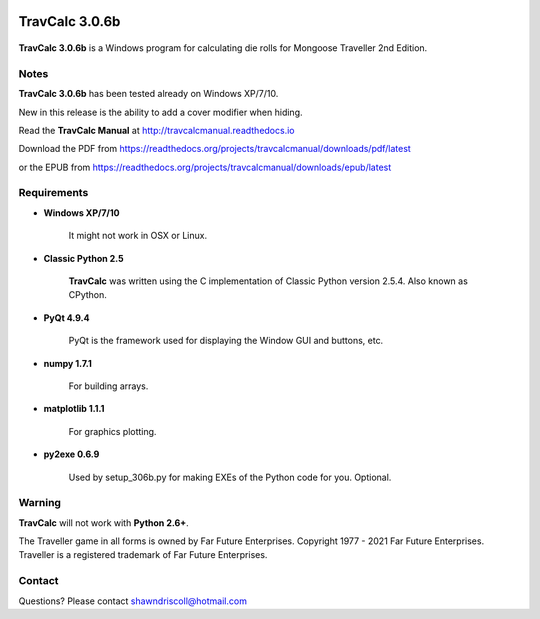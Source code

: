 .. image:: docs/source/python_classic_2_5_tag.png
    :target: https://www.python.org/download/releases/2.5.4/
    
.. image:: docs/source/release_v3_0_6b_tag.png
    :target: https://readthedocs.org/projects/travcalcmanual/downloads/pdf/latest
    
.. image:: https://readthedocs.org/projects/travcalcmanual/badge/?version=latest
    :target: http://travcalcmanual.readthedocs.io/en/latest/?badge=latest
    :alt: Doc Status



**TravCalc 3.0.6b**
===================

.. figure:: images/travcalc_manual_cover_art.png


**TravCalc 3.0.6b** is a Windows program for calculating die rolls for Mongoose Traveller 2nd Edition.


Notes
-----

**TravCalc 3.0.6b** has been tested already on Windows XP/7/10.

New in this release is the ability to add a cover modifier when hiding.

Read the **TravCalc Manual** at http://travcalcmanual.readthedocs.io

Download the PDF from https://readthedocs.org/projects/travcalcmanual/downloads/pdf/latest

or the EPUB from https://readthedocs.org/projects/travcalcmanual/downloads/epub/latest

Requirements
------------

* **Windows XP/7/10**

   It might not work in OSX or Linux.

* **Classic Python 2.5**
   
   **TravCalc** was written using the C implementation of Classic Python
   version 2.5.4. Also known as CPython.
   
* **PyQt 4.9.4**

   PyQt is the framework used for displaying the Window GUI and buttons, etc.

* **numpy 1.7.1**

   For building arrays.

* **matplotlib 1.1.1**

   For graphics plotting.
   
* **py2exe 0.6.9**

   Used by setup_306b.py for making EXEs of the Python code for you. Optional.


Warning
-------

**TravCalc** will not work with **Python 2.6+**.

The Traveller game in all forms is owned by Far Future Enterprises. Copyright 1977 - 2021 Far Future Enterprises. Traveller is a registered trademark of Far Future Enterprises.

Contact
-------
Questions? Please contact shawndriscoll@hotmail.com
